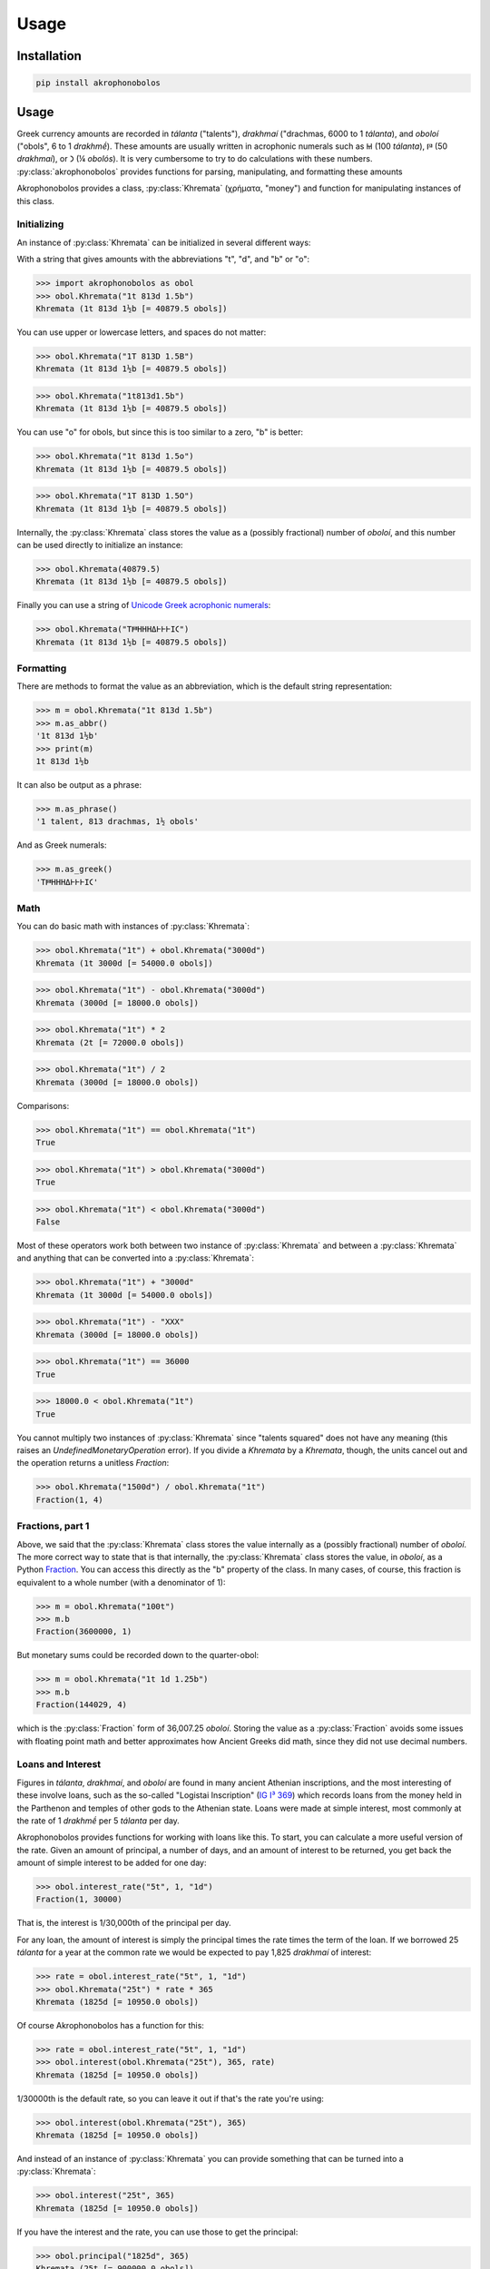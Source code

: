Usage
=====

Installation
------------

.. code-block:: console

   pip install akrophonobolos

Usage
-----

Greek currency amounts are recorded in *tálanta* ("talents"),
*drakhmaí* ("drachmas, 6000 to 1 *tálanta*), and *oboloí* ("obols", 6
to 1 *drakhmḗ*). These amounts are usually written in acrophonic
numerals such as 𐅋 (100 *tálanta*), 𐅄 (50 *drakhmaí*), or 𐅀 (¼
*obolós*). It is very cumbersome to try to do calculations with these
numbers. :py:class:`akrophonobolos` provides functions for parsing,
manipulating, and formatting these amounts


Akrophonobolos provides a class, :py:class:`Khremata` (χρήματα,
"money") and function for manipulating instances of this class.

Initializing
^^^^^^^^^^^^

An instance of :py:class:`Khremata` can be initialized in several
different ways:

With a string that gives amounts with the abbreviations "t", "d", and
"b" or "o":

>>> import akrophonobolos as obol
>>> obol.Khremata("1t 813d 1.5b")
Khremata (1t 813d 1½b [= 40879.5 obols])

You can use upper or lowercase letters, and spaces do not matter:

>>> obol.Khremata("1T 813D 1.5B")
Khremata (1t 813d 1½b [= 40879.5 obols])

>>> obol.Khremata("1t813d1.5b")
Khremata (1t 813d 1½b [= 40879.5 obols])
    
You can use "o" for obols, but since this is too similar to a zero,
"b" is better:

>>> obol.Khremata("1t 813d 1.5o")
Khremata (1t 813d 1½b [= 40879.5 obols])

>>> obol.Khremata("1T 813D 1.5O")
Khremata (1t 813d 1½b [= 40879.5 obols])
	
Internally, the :py:class:`Khremata` class stores the value as a (possibly
fractional) number of *oboloí*, and this number can be used directly
to initialize an instance:

>>> obol.Khremata(40879.5)
Khremata (1t 813d 1½b [= 40879.5 obols])
	
Finally you can use a string of `Unicode Greek acrophonic
numerals <https://en.wikipedia.org/wiki/Ancient_Greek_Numbers_(Unicode_block)>`_:

>>> obol.Khremata("Τ𐅅ΗΗΗΔ𐅂𐅂𐅂Ι𐅁")
Khremata (1t 813d 1½b [= 40879.5 obols])
    
Formatting
^^^^^^^^^^

There are methods to format the value as an abbreviation, which is the
default string representation:

>>> m = obol.Khremata("1t 813d 1.5b")
>>> m.as_abbr()
'1t 813d 1½b'
>>> print(m)
1t 813d 1½b
    
It can also be output as a phrase:

>>> m.as_phrase()
'1 talent, 813 drachmas, 1½ obols'
    
And as Greek numerals:

>>> m.as_greek()
'Τ𐅅ΗΗΗΔ𐅂𐅂𐅂Ι𐅁'
    
Math
^^^^

You can do basic math with instances of :py:class:`Khremata`:

>>> obol.Khremata("1t") + obol.Khremata("3000d")
Khremata (1t 3000d [= 54000.0 obols])
    
>>> obol.Khremata("1t") - obol.Khremata("3000d")
Khremata (3000d [= 18000.0 obols])
    
>>> obol.Khremata("1t") * 2
Khremata (2t [= 72000.0 obols])
    
>>> obol.Khremata("1t") / 2
Khremata (3000d [= 18000.0 obols])

Comparisons:

>>> obol.Khremata("1t") == obol.Khremata("1t")
True
   
>>> obol.Khremata("1t") > obol.Khremata("3000d")
True
    
>>> obol.Khremata("1t") < obol.Khremata("3000d")
False
    
Most of these operators work both between two instance of :py:class:`Khremata`
and between a :py:class:`Khremata` and anything that can be converted into a
:py:class:`Khremata`:

>>> obol.Khremata("1t") + "3000d"
Khremata (1t 3000d [= 54000.0 obols])
   
>>> obol.Khremata("1t") - "ΧΧΧ"
Khremata (3000d [= 18000.0 obols])
    
>>> obol.Khremata("1t") == 36000
True
    
>>> 18000.0 < obol.Khremata("1t")
True
    
You cannot multiply two instances of :py:class:`Khremata` since "talents
squared" does not have any meaning (this raises an
`UndefinedMonetaryOperation` error). If you divide a `Khremata` by a
`Khremata`, though, the units cancel out and the operation returns a
unitless `Fraction`:

>>> obol.Khremata("1500d") / obol.Khremata("1t")
Fraction(1, 4)
    
Fractions, part 1
^^^^^^^^^^^^^^^^^

Above, we said that the :py:class:`Khremata` class stores the value internally
as a (possibly fractional) number of *oboloí*. The more correct way to
state that is that internally, the :py:class:`Khremata` class stores the value,
in *oboloí*, as a Python
`Fraction <https://docs.python.org/3/library/fractions.html>`_. You can
access this directly as the "b" property of the class. In many cases,
of course, this fraction is equivalent to a whole number (with a
denominator of 1):

>>> m = obol.Khremata("100t")
>>> m.b
Fraction(3600000, 1)
    
But monetary sums could be recorded down to the quarter-obol:

>>> m = obol.Khremata("1t 1d 1.25b")
>>> m.b
Fraction(144029, 4) 
    
which is the :py:class:`Fraction` form of 36,007.25 *oboloí*. Storing
the value as a :py:class:`Fraction` avoids some issues with floating
point math and better approximates how Ancient Greeks did math, since
they did not use decimal numbers.


Loans and Interest
^^^^^^^^^^^^^^^^^^

Figures in *tálanta*, *drakhmaí*, and *oboloí* are found in many
ancient Athenian inscriptions, and the most interesting of these
involve loans, such as the so-called "Logistai Inscription" (`IG I³
369 <https://epigraphy.packhum.org/text/381>`_) which records loans
from the money held in the Parthenon and temples of other gods to the
Athenian state. Loans were made at simple interest, most commonly at
the rate of 1 *drakhmḗ* per 5 *tálanta* per day.

Akrophonobolos provides functions for working with loans like this. To
start, you can calculate a more useful version of the rate. Given an
amount of principal, a number of days, and an amount of interest to be
returned, you get back the amount of simple interest to be added for
one day:

>>> obol.interest_rate("5t", 1, "1d")
Fraction(1, 30000)
    
That is, the interest is 1/30,000th of the principal per day.
    
For any loan, the amount of interest is simply the principal times the
rate times the term of the loan. If we borrowed 25 *tálanta* for a
year at the common rate we would be expected to pay 1,825 *drakhmaí* of
interest:

>>> rate = obol.interest_rate("5t", 1, "1d")
>>> obol.Khremata("25t") * rate * 365
Khremata (1825d [= 10950.0 obols])
    
Of course Akrophonobolos has a function for this:

>>> rate = obol.interest_rate("5t", 1, "1d")
>>> obol.interest(obol.Khremata("25t"), 365, rate)
Khremata (1825d [= 10950.0 obols])

1/30000th is the default rate, so you can leave it out if that's
the rate you're using:

>>> obol.interest(obol.Khremata("25t"), 365)
Khremata (1825d [= 10950.0 obols])
    
And instead of an instance of :py:class:`Khremata` you can provide
something that can be turned into a :py:class:`Khremata`:

>>> obol.interest("25t", 365)
Khremata (1825d [= 10950.0 obols])
    
If you have the interest and the rate, you can use those to get the principal:

>>> obol.principal("1825d", 365)
Khremata (25t [= 900000.0 obols])
	
If you have the principal and the interest, you can get the loan
term, in days:

>>> obol.loan_term("25t", "1825d")
365
    
This last scenario is what we usually find in the inscriptions. For
instance, line 7 of the Logistai Inscription records one loan as

    𐅊· τόκος τούτον ΤΤΧ𐅅ΗΗΗΗ𐅄ΔΔ

or "50 *tálanta*. Interest on this 2 *tálanta* 1,970 *drakhmaí*." We
can plug these values into :py:func:`loan_term` and see the the loan
was for 1,397 days, just under 4 years:

>>> obol.loan_term("𐅊", "ΤΤΧ𐅅ΗΗΗΗ𐅄ΔΔ")
1397
    
Fractions, part 2: Rounding
^^^^^^^^^^^^^^^^^^^^^^^^^^^

Line 88 of the Logistai Inscription records another loan as 3,418
*drakhmaí* 1 *obolós*, with interest of 1 *drakhmḗ* 5½ *oboloí*:

    ΧΧΧΗΗΗΗΔ𐅃𐅂𐅂𐅂Ι, τόκος τούτο 𐅂ΙΙΙΙΙ𐅁

This loan, it turns out, was for just 17 days.

>>> obol.loan_term("ΧΧΧΗΗΗΗΔ𐅃𐅂𐅂𐅂Ι", "𐅂ΙΙΙΙΙ𐅁")
17
    
Now, if we want to double-check this:

>>> obol.interest("ΧΧΧΗΗΗΗΔ𐅃𐅂𐅂𐅂Ι", 17)
Khremata (1d 5¾b [= 11.75 obols])
    
We get an answer that is ¼ _obolós_ too high (11.75 instead of
11.5). We do not know how the ancient Greeks did this math, how they
rounded, or what kind of approximations they used. The smallest unit
they recorded was ¼ _obolós_, so in Akrohobolos the :py:func:`interest` and
:py:func:`principal` functions round up to this by default. You can get an
unrounded answer:

>>> obol.interest("ΧΧΧΗΗΗΗΔ𐅃𐅂𐅂𐅂Ι", 17, roundup=False)
Khremata (1d 5b [= 11.621766666666666 obols])
    
We can see what the precise fraction is:
    
>>> precise = obol.interest("ΧΧΧΗΗΗΗΔ𐅃𐅂𐅂𐅂Ι", 17, roundup=False)
>>> precise.b
Fraction(1635618250918339, 140737488355328)
    
1,635,618,250,918,339/140,737,488,355,328ths is a quite a
fraction. Clearly the Greeks did some approximating. Maybe you can
play around with Akrophonobolos and figure out how they arrived at
11.5 obols for this amount.

:py:func:`loan_term()` rounds to the nearest integer, but you can
change this as well:

>>> term = obol.loan_term("ΧΧΧΗΗΗΗΔ𐅃𐅂𐅂𐅂Ι", "𐅂ΙΙΙΙΙ𐅁", roundoff=False)
>>> term
Fraction(345000, 20509)
>>> float(term)
16.82188307572285
    
Command Line Scripts
--------------------

Akrophonobolos provides two command line scripts: `obol` for
converting and simple math, and `logistes` for working with loans and
interest

obol
^^^^

If you give `obol` one or more amounts in either akrophonic numerals
or abbreviated with "t", "d" and "b" (or "o"), it will show the
equivalent forms

.. code-block:: console

    $ obol 𐅉𐅉𐅈 348d "1d 5.5b" 14T1800D4O
    𐅉𐅉𐅈 = 25 talents
    348d = ΗΗΗΔΔΔΔ𐅃𐅂𐅂𐅂
    1d 5.5b = 𐅂ΙΙΙΙΙ𐅁
    14T1800D4O = 𐅉ΤΤΤΤΧ𐅅ΗΗΗΙΙΙΙ
    
You can also give `obol` numbers to add and subtract

.. code-block:: console

    $ obol 1t + 1000d
    ΤΧ = 1t 1000d
    $ obol 1t - 1000d
    𐅆 = 5000d

logistes
^^^^^^^^

`logistes` will calculate principal, interest or loan terms based on
its inputs (`-p` for principal, `-i-` for interest, '`-d` for days of
loan):

.. code-block:: console

    $ logistes -p 50t -d 1397
    𐅊 (50t) at 10 drachmas per day for 1397 days = ΤΤΧ𐅅ΗΗΗΗ𐅄ΔΔ (2t 1970d) interest
    $ logistes -p 50t -i ΤΤΧ𐅅ΗΗΗΗ𐅄ΔΔ
    𐅊 (50t) at 10 drachmas per day for 1397 days = ΤΤΧ𐅅ΗΗΗΗ𐅄ΔΔ (2t 1970d) interest
    $ logistes -d 1397 -i ΤΤΧ𐅅ΗΗΗΗ𐅄ΔΔ
    𐅊 (50t) at 10 drachmas per day for 1397 days = ΤΤΧ𐅅ΗΗΗΗ𐅄ΔΔ (2t 1970d) interest
    
By default the rate is the common one, 5 *tálanta* yield 1 *drakhmḗ*
in one day. You can change this with `--int-p`, `--int-i`, and
`--int-d`. To calculate the above at 2 *drakhmaí* per day per 5
*tálanta*:

.. code-block:: console

    $ logistes -p 50t -d 1397 --int-p 5t --int-i 2d --int-d 1
    𐅊 (50t) at 20 drachmas per day for 1397 days = ΤΤΤΤΧΧΧ𐅅ΗΗΗΗΔΔΔΔ (4t 3940d) interest
